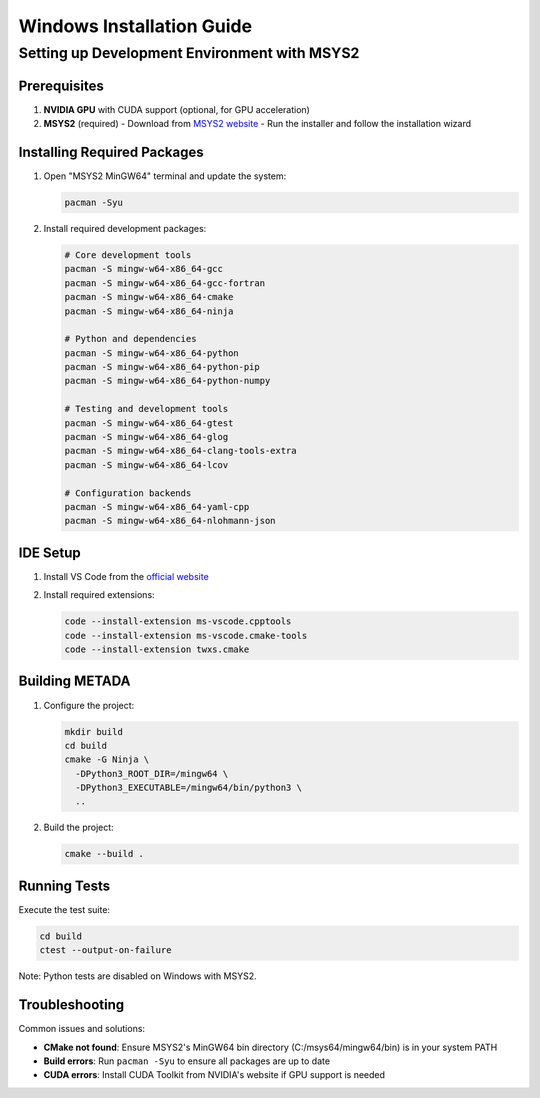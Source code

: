 Windows Installation Guide
==========================

Setting up Development Environment with MSYS2
---------------------------------------------

Prerequisites
~~~~~~~~~~~~~

1. **NVIDIA GPU** with CUDA support (optional, for GPU acceleration)
2. **MSYS2** (required)
   - Download from `MSYS2 website <https://www.msys2.org/>`_
   - Run the installer and follow the installation wizard

Installing Required Packages
~~~~~~~~~~~~~~~~~~~~~~~~~~~~

1. Open "MSYS2 MinGW64" terminal and update the system:

   .. code-block:: bash

      pacman -Syu

2. Install required development packages:

   .. code-block:: bash

      # Core development tools
      pacman -S mingw-w64-x86_64-gcc
      pacman -S mingw-w64-x86_64-gcc-fortran
      pacman -S mingw-w64-x86_64-cmake
      pacman -S mingw-w64-x86_64-ninja

      # Python and dependencies
      pacman -S mingw-w64-x86_64-python
      pacman -S mingw-w64-x86_64-python-pip
      pacman -S mingw-w64-x86_64-python-numpy

      # Testing and development tools
      pacman -S mingw-w64-x86_64-gtest
      pacman -S mingw-w64-x86_64-glog
      pacman -S mingw-w64-x86_64-clang-tools-extra
      pacman -S mingw-w64-x86_64-lcov

      # Configuration backends
      pacman -S mingw-w64-x86_64-yaml-cpp
      pacman -S mingw-w64-x86_64-nlohmann-json

IDE Setup
~~~~~~~~~

1. Install VS Code from the `official website <https://code.visualstudio.com/>`_
2. Install required extensions:

   .. code-block:: bash

      code --install-extension ms-vscode.cpptools
      code --install-extension ms-vscode.cmake-tools
      code --install-extension twxs.cmake

Building METADA
~~~~~~~~~~~~~~~

1. Configure the project:

   .. code-block:: bash

      mkdir build
      cd build
      cmake -G Ninja \
        -DPython3_ROOT_DIR=/mingw64 \
        -DPython3_EXECUTABLE=/mingw64/bin/python3 \
        ..

2. Build the project:

   .. code-block:: bash

      cmake --build .

Running Tests
~~~~~~~~~~~~~

Execute the test suite:

.. code-block:: bash

   cd build
   ctest --output-on-failure

Note: Python tests are disabled on Windows with MSYS2.

Troubleshooting
~~~~~~~~~~~~~~~

Common issues and solutions:

- **CMake not found**: Ensure MSYS2's MinGW64 bin directory (C:/msys64/mingw64/bin) is in your system PATH
- **Build errors**: Run ``pacman -Syu`` to ensure all packages are up to date
- **CUDA errors**: Install CUDA Toolkit from NVIDIA's website if GPU support is needed 